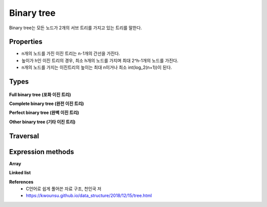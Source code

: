 Binary tree
============

Binary tree는 모든 노드가 2개의 서브 트리를 가지고 있는 트리를 말한다.


==========
Properties
==========

* n개의 노드를 가진 이진 트리는 n-1개의 간선을 가진다.
* 높이가 h인 이진 트리의 경우, 최소 h개의 노드를 가지며 최대 2^h-1개의 노드를 가진다.
* n개의 노드를 가지는 이진트리의 높이는 최대 n이거나 최소 int(log_2(n+1))이 된다.


======
Types
======

.. figure:: img/binary_tree_types.png
    :align: center
    :scale: 40%


**Full binary tree (포화 이진 트리)**

**Complete binary tree (완전 이진 트리)**

**Perfect binary tree (완벽 이진 트리)**

**Other binary tree (기타 이진 트리)**


=========
Traversal
=========




===================
Expression methods
===================

**Array**


**Linked list**


**References**
    * C언어로 쉽게 풀어쓴 자료 구조, 천인국 저
    * https://kwounsu.github.io/data_structure/2018/12/15/tree.html
